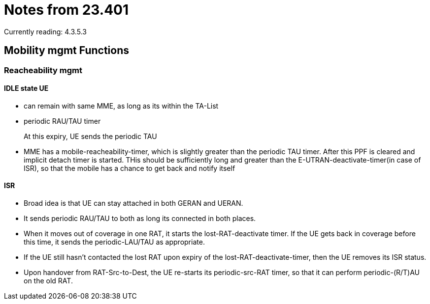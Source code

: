 Notes from 23.401
=================

Currently reading: 4.3.5.3

== Mobility mgmt Functions

=== Reacheability mgmt

==== IDLE state UE

* can remain with same MME, as long as its within the TA-List
* periodic RAU/TAU timer
+
At this expiry, UE sends the periodic TAU
+
* MME has a mobile-reacheability-timer, which is slightly greater than the periodic TAU timer. After this PPF is cleared and implicit detach timer is started. THis should
  be sufficiently long and greater than the E-UTRAN-deactivate-timer(in case of ISR), so that the mobile has a chance to get back and notify itself

==== ISR

* Broad idea is that UE can stay attached in both GERAN and UERAN.
* It sends periodic RAU/TAU to both as long its connected in both places.
* When it moves out of coverage in one RAT, it starts the lost-RAT-deactivate timer. If the UE gets back in coverage before this time, it sends the periodic-LAU/TAU as appropriate.
* If the UE still hasn't contacted the lost RAT upon expiry of the lost-RAT-deactivate-timer, then the UE removes its ISR status.
* Upon handover from RAT-Src-to-Dest, the UE re-starts its periodic-src-RAT timer, so that it can perform periodic-(R/T)AU on the old RAT.


